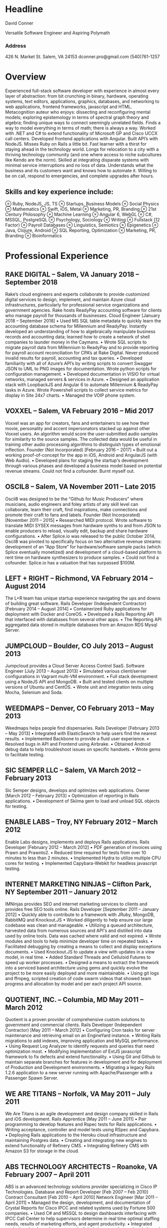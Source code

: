 

* Headline
David Conner

Versatile Software Engineer and Aspiring Polymath

*** Address

426 N. Market St.
Salem, VA 24153
dconner.pro@gmail.com
(540)761-1257

* Overview

Experienced full-stack software developer with experience in almost every layer
of abstraction: from bit crunching in binary, hardware, operating systems, text
editors, applications, graphics, databases, and networking to web applications,
frontend frameworks, javascript and HTML. Metacognition auteur who enjoys:
dissecting and reconfiguring mental models; exploring epistemology in terms of
spectral graph theory and algebra; finding unique ways to connect seemingly
unrelated fields. Finds a way to model everything in terms of math; there is
always a way. Worked with .NET and C# to extend functionality of Microsoft GP
and Cisco UCCX call centers. Developed frontend applications with Angular. Built
API’s with NodeJS. Misses Ruby on Rails a little bit. Fast learner with a thirst
for staying ahead in the technology world. Longs for relocation to a city with a
thriving technology community (and one where access to niche subcultures like
Kendo are the norm). Skilled at integrating disparate systems with minimal
service interruptions and no loss of data. Understands what the business and its
customers want and knows how to automate it. Willing to be on call, respond to
emergencies, and complete upgrades after hours.

** Skills and key experience include:

⊗ Ruby, NodeJS, JS, TS
⊗ Startups, Business Models
⊗ Social Physics
⊗ Mathematics
⊗ Swift, iOS, Metal
⊗ Marketing, PR, Branding
⊗ 21st Century Philosophy
⊗ Machine Learning
⊗ Angular 6, WebGL
⊗ C#, MSSQL, PostgreSQL
⊗ Psychology, Sociology
⊗ Writing
⊗ Fullstack (12 Factor)
⊗ Payroll Databases
⊗ Linguistics, Semiotics
⊗ Epigenetics
⊗ Java, Clojure, Android
⊗ SQL Reporting, Optimization
⊗ Marketing, PR, Branding
⊗ Bioinformatics

* Professional Experience

** RAKE DIGITAL  – Salem, VA		January 2018 – September 2018

Rake’s cloud engineers and experts collaborate to provide customized digital services to design, implement, and maintain Azure cloud infrastructures, particularly for professional service organizations and government agencies. Rake hosts ReadyPay accounting software for clients who manage payroll for thousands of businesses.
Cloud Engineer		[January 2018 – September 2018]
    • Used MS SQL table metadata to quickly learn the accounting database schema for Millennium and ReadyPay. Instantly developed an understanding of how to algebraically manipulate business records and accounting data; learned how to create a network of shell companies to launder money in the Caymans.
    • Wrote SQL scripts to migrate payroll data from Millennium to ReadyPay and to provide reporting for payroll account reconciliation for CPA’s at Rake Digital. Never produced invalid results for payroll, accounting and tax queries.
    • Developed familiarity with all of Azure’s API’s by writing scripts to convert Swagger JSON to UML to PNG images for documentation. Wrote python scripts for configuration management.
    • Developed documentation in VISIO for virtual networks, managed servers & services in Azure.
    • Designed an application stack with LoopbackJS and Angular 6 to automate Millennium & ReadyPay tasks in Azure. Wrote Powershell scripts to collect service metrics for display in Site 24x7 charts.
    • Managed the VOIP phone system.

** VOXXEL  – Salem, VA		February 2016 – Mid 2017

Voxxel was an app for creators, fans and entertainers to see how their movie, personality and accent impersonators stacked up against other Voxxel users. An algorithm would score the user-submitted audio samples for similarity to the source samples. The collected data would be useful in training other audio processing algorithms to distinguish types of emotional inflection.
Founder (Not Incorporated)		[February 2016 – 2017]
    • Built out a working proof-of-concept for the app in iOS, Android and AngularJS (with Web Audio).
    • Developed plans for staging the startup's development through various phases and developed a business model based on potential revenue streams. Could not find a cofounder. Burnt myself out.

** OSCIL8  – Salem, VA		November 2011 – Late 2015

Oscil8 was designed to be the “Github for Music Producers” where musicians, audio engineers and foley artists of any skill level can collaborate, learn their craft, find inspirations, make connections and promote their craft to fans and labels.
Founder (Not Incorporated)  		[November 2011 – 2015]
    • Researched MIDI protocol. Wrote software to translate MIDI SYSEX messages from hardware synths to and from JSON to enable producers to reload, visually edit, backup and share hardware configurations.
    • After Splice.io was released to the public October 2014, Oscil8 was pivoted to specifically focus on two alternative revenue streams: development of an “App Store” for hardware/software sample packs (which Splice eventually monetized) and development of a cloud-based platform to rent time on hardware synthesizers to produce samples.
    • Could not find a cofounder. Splice.io has a valuation that has surpassed $100M.

** LEFT + RIGHT  – Richmond, VA		February 2014 – August 2014
The L+R team has unique startup experience navigating the ups and downs of building great software.
Rails Developer (Independent Contractor)  		[February 2014 – August 2014]
    • Containerized Ruby applications for deployment with Docker and CoreOS.
    • Developed a Rails Reporting API that interfaced with databases from several other apps.
    • The Reporting API aggregated data stored in multiple databases from an Amazon RDS Mysql Server.

** JUMPCLOUD  – Boulder, CO		July 2013 – August 2013
Jumpcloud provides a Cloud Server Access Control SaaS.
Software Engineer  		[July 2013 – August 2013]
    • Simulated various client/server configurations in Vagrant multi-VM environment.
    • Full stack development using a NodeJS API and MongoDB.
    • Built and tested clients on multiple versions of Ubuntu and CentOS.
    • Wrote unit and integration tests using Mocha, Selenium and Soda.

** WEEDMAPS  – Denver, CO		February 2013 – May 2013
Weedmaps helps people find dispensaries.
Rails Developer  		[February 2013 – May 2013]
    • Integrated with ElasticSearch to help users find the nearest results.
    • Implemented Backbone to provide a fluid user experience.
    • Resolved bugs in API and Frontend using Airbrake.
    • Obtained Android debug data to help troubleshoot issues on specific handsets.
    • Wrote gems to facilitate testing.

** SIC SEMPER LLC  – Salem, VA		March 2012 – February 2013
Sic Semper designs, develops and optimizes web applications.
Owner  		[March 2012 – February 2013]
    • Optimization of reporting in Rails applications.
    • Development of Skiima gem to load and unload SQL objects for testing.

** ENABLE LABS  – Troy, NY		February 2012 – March 2012
Enable Labs designs, implements and deploys Rails applications.
Rails Developer  		[February 2012 – March 2012]
    • PDF generation of invoices using Prawn and Prawnto2.
    • Reduced time required for tests from over 10 minutes to less than 2 minutes.
    • Implemented Hydra to utilize multiple CPU cores for testing.
    • Implemented Capybara-Webkit for headless javascript testing.

** INTERNET MARKETING NINJAS  – Clifton Park, NY	September 2011 – January 2012
IMNinjas provides SEO and internet marketing services to clients and provides free SEO tools online.
Rails Developer  		[September 2011 – January 2012]
    • Quickly able to contribute to a framework with JRuby, MongoDB, RabbitMQ and Knockout.JS
    • Worked diligently to help ensure our large codebase was clean and manageable.
    • Utilizing a queued architecture, harvested data from numerous sources and API's and distilled into data used by online tools.  Data was cached where valid and not expired.
    • Wrote modules and tools to help minimize developer time on repeated tasks.
    • Facilitated debugging by creating a means to collect and display exceptions documents.
    • Used Knockout.JS to update a view with updates in a view model, in real time.
    • Added Standard Threads and Celluloid Futures to speed up worker processes.
    • Designed a means to extract the framework into a serviced based architecture using gems and quickly evolve the project to be more easily deployed and more maintainable.
    • Using git logs and ffmpeg, scripted creation of code swarm videos that showed team progress and allocation by model and per each project API source.

** QUOTIENT, INC. – Columbia, MD		May 2011 – March 2012
Quotient is a proven provider of comprehensive custom solutions to government and commercial clients.
Rails Developer (Independent Contractor) 		[May 2011 – March 2012]
    • Configuring Cron tasks for server maintenance and retrieving email on an EngineYard instance.
    • Writing Rails migrations to add indexes, improving application and MySQL performance.
    • Using Request Log Analyzer to identify requests and queries that need optimization most.
    • Modifying implementation of ExtJS javascript framework to fix defects and extend functionality.
    • Using Git and Github to maintain separate branches for features in development and for deployment of Production and Development environments.
    • Migrating a legacy Rails 1.2.6 application to a new server running with Apache/Passenger with a Passenger Spawn Server.

** WE ARE TITANS – Norfolk, VA		May 2011 – July 2011
We Are Titans is an agile development and design company skilled in Rails and iOS development.
Rails Apprentice		[May 2011 – June 2011]
    • Pair programming to develop features and Rspec tests for Rails applications.
    • Writing acceptance, controller and model tests using RSpec and Capybara.
    • Deploying Rails applications to the Heroku cloud infrastructure and maintaining Postgres data.
    • Creating and integrating new engines to extend functionality of Refinery CMS.
    • Integrating Refinery CMS with Amazon S3 for storage in the cloud.

** ABS TECHNOLOGY ARCHITECTS – Roanoke, VA	February 2007 – April 2011
ABS is an advanced technology solutions provider specializing in Cisco IP Technologies.
Database and Report Developer 		[Feb 2007 – Feb 2010]
Contract Consultant		[Feb 2010 – April 2010]
Network Engineer		[Mar 2011 – April 2011]
    • Managed the design, development, and documentation of Crystal Reports for Cisco IPCC and related systems used by Fortune 500 companies.
    • Used C# and MSSQL to design dashboards interfacing with IPCC Call Center to help supervisors determine in real time optimal staffing needs, results of marketing efforts, and agent productivity.
    • Integrated marketing data based on customer’s dialed phone number and path through the call center with Oracle sales databases and other external systems.
    • Created summarized reports in Ruby using text output from a Cisco ASA firewall to help eliminate unused or overlapping object groups and rules to improve firewall performance.

** COMPREHENSIVE COMPUTER SOLUTIONS – Christiansburg, VA	July 2010 – March 2011
CCS provides computer, enclosure and networking solutions to manufacturers around the world.
Software Developer 		[Jul 2010 – Mar 2011]
    • On Internal Programs team, developed web applications and reports for MS GP/ERP in C# and SQL
    • Identified and devised solutions for bugs in GP and internal tools, including one where GP custom variable data was sporadically not found and caused logistic problems in internal tools.
    • Administered software and implemented processes for agile software development.
    • Reduced the time required for one internal web application for listing the upcoming jobs from over 70 seconds to less than 10 seconds by optimizing the queries used.
    • Maintained SSRS reports which aggregated sales data for four separate business units.
    • Produced reports on financials from accounting data from MS GP/ERP
* Technical Skills
Ruby/Rails ∘ Redis ∘ Clojure ∘ NodeJS ∘ Javascript ∘ Python ∘ Swift ∘ Metal (Apple Graphics)
HTML/CSS ∘ Web Audio ∘ Angular 6 ∘ Unix ∘ Git ∘ Emacs ∘ Emacs Lisp
C# ∘ MSSQL ∘ SSIS/SSRS ∘ Crystal Reports ∘ Postgres ∘ Route/Switch ∘ VOIP/IVR/Reporting
GIS (limited) ∘ GDAL and Mesh Triangulation ∘ Uber's Viz.gl, Deck.gl, Luma.gl (for graphics & GIS)

* Education
** VIRGINIA TECH – Blacksburg , VA – 2004 to 2006
Completed two years of study towards a Bachelor's Degree in Computer Science
** VIRGINIA WESTERN – Roanoke, VA – 2007
Studied at the Cisco Networking Academy and achieved the Cisco CCNA Certification
** COURSERA – Coursera.com – 2012 to 2015
Studied Machine Learning, Bioinformatics, Epigenetics, Cryptography
** CONTINUAL LEARNING – Internet – 2012 ad infinitum
At least a basic familiarity with: Bioinformatics ∘ Epigenetics ∘ Chemistry ∘ Physics ∘ Logistics
Business ∘ Venture Capital ∘ Finance ∘ Economics ∘ Mathematics ∘ Linguistics ∘ Semiotics
Neurology ∘ Psychology ∘ Sociology ∘ Pharmacology ∘ Philosophy ∘ Biomechanics
3D Graphics ∘ Computational Geometry ∘ Mythology ∘ Art History ∘ Color Chemistry
Copyright Law ∘ International Law ∘ Maritime Law ∘ Military Strategy/Doctrine
(via Simon’s Institute, Institute for Advanced Study, NPTEL and others)
** Hobbies
Art ∘ Graffiti ∘ Breakdancing ∘ Poplocking ∘ Jamskating ∘ DnD ∘ Board Games
Electronics ∘ Music Production ∘ Writing & Philosophy ∘ Tarot ∘ I Ching ∘ Jung
Kanji ∘ Japanese (limited) ∘ Hangul ∘ Bilingual Books ∘ French ∘ Spanish (reading only)

